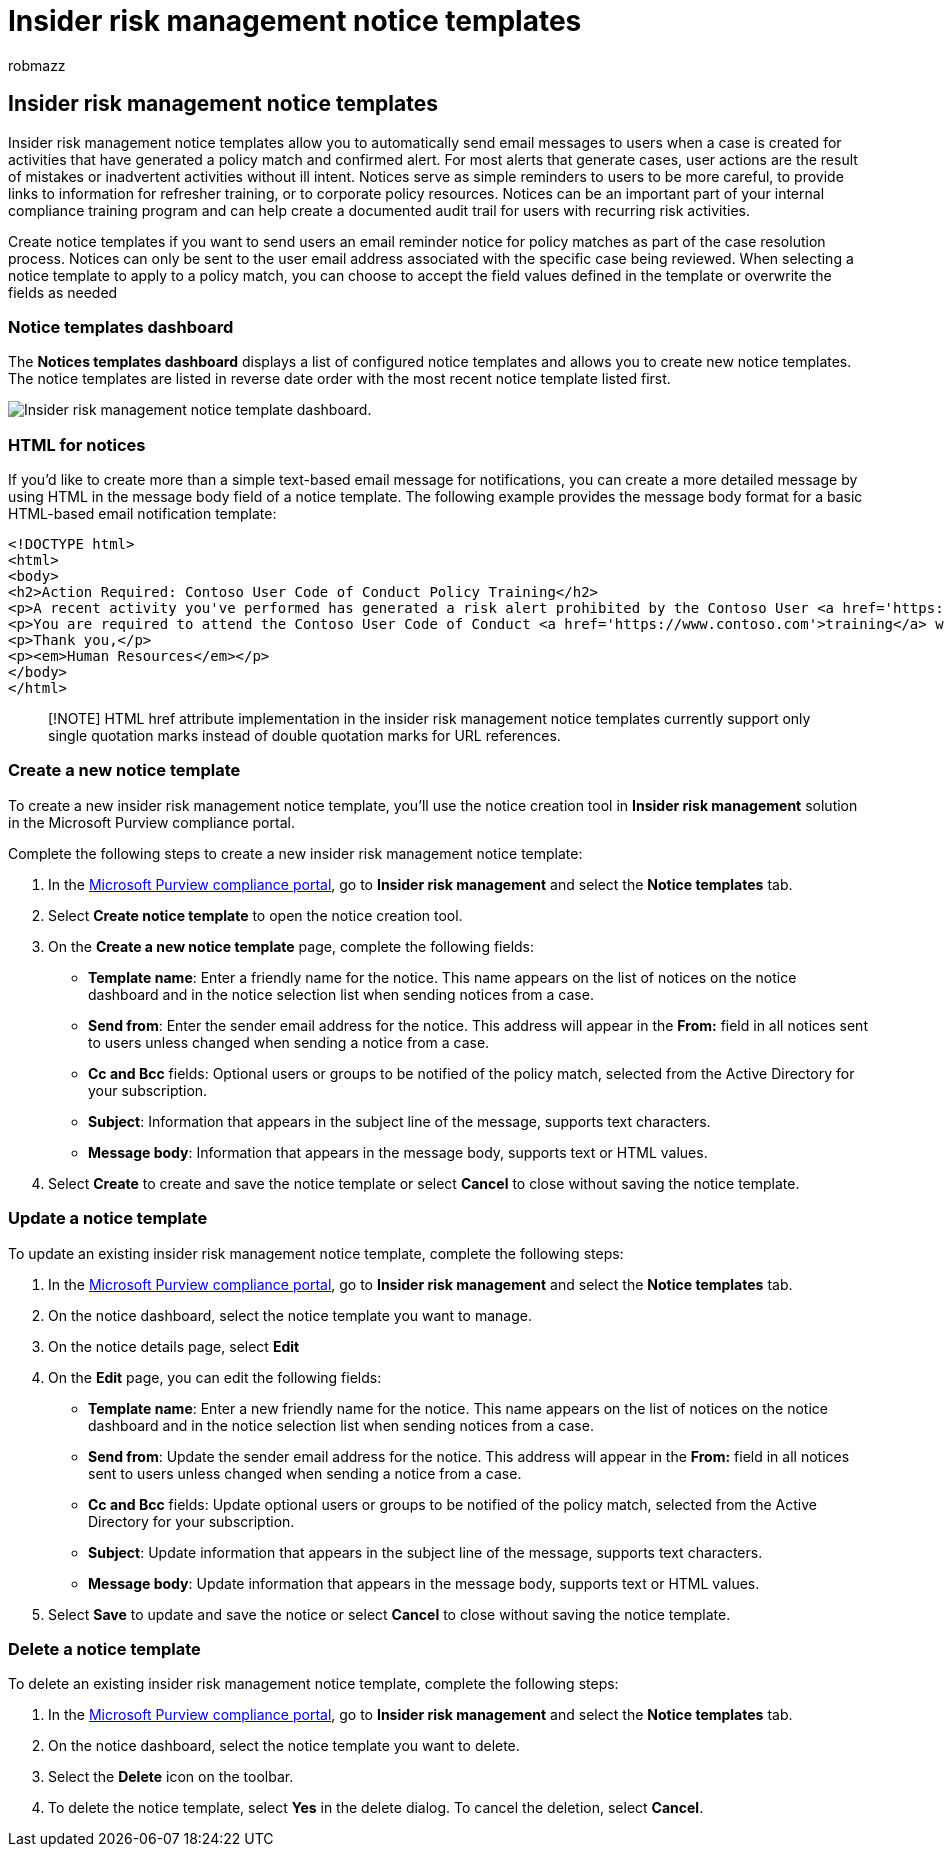 = Insider risk management notice templates
:audience: itpro
:author: robmazz
:description: Learn about insider risk management notice templates in Microsoft Purview
:f1.keywords: ["NOCSH"]
:keywords: Microsoft 365, Microsoft Purview, insider risk, risk management, compliance
:manager: laurawi
:ms.author: robmazz
:ms.collection: ["tier1", "M365-security-compliance"]
:ms.custom: admindeeplinkCOMPLIANCE
:ms.localizationpriority: medium
:ms.service: O365-seccomp
:ms.topic: article

== Insider risk management notice templates

Insider risk management notice templates allow you to automatically send email messages to users when a case is created for activities that have generated a policy match and confirmed alert.
For most alerts that generate cases, user actions are the result of mistakes or inadvertent activities without ill intent.
Notices serve as simple reminders to users to be more careful, to provide links to information for refresher training, or to corporate policy resources.
Notices can be an important part of your internal compliance training program and can help create a documented audit trail for users with recurring risk activities.

Create notice templates if you want to send users an email reminder notice for policy matches as part of the case resolution process.
Notices can only be sent to the user email address associated with the specific case being reviewed.
When selecting a notice template to apply to a policy match, you can choose to accept the field values defined in the template or overwrite the fields as needed

=== Notice templates dashboard

The *Notices templates dashboard* displays a list of configured notice templates and allows you to create new notice templates.
The notice templates are listed in reverse date order with the most recent notice template listed first.

image::../media/insider-risk-notices-dashboard.png[Insider risk management notice template dashboard.]

=== HTML for notices

If you'd like to create more than a simple text-based email message for notifications, you can create a more detailed message by using HTML in the message body field of a notice template.
The following example provides the message body format for a basic HTML-based email notification template:

[,html]
----
<!DOCTYPE html>
<html>
<body>
<h2>Action Required: Contoso User Code of Conduct Policy Training</h2>
<p>A recent activity you've performed has generated a risk alert prohibited by the Contoso User <a href='https://www.contoso.com'>Code of Conduct Policy</a>.</p>
<p>You are required to attend the Contoso User Code of Conduct <a href='https://www.contoso.com'>training</a> within the next 14 days. Please contact <a href='mailto:hr@contoso.com'>Human Resources</a> with any questions about this training request.</p>
<p>Thank you,</p>
<p><em>Human Resources</em></p>
</body>
</html>
----

____
[!NOTE] HTML href attribute implementation in the insider risk management notice templates currently support only single quotation marks instead of double quotation marks for URL references.
____

=== Create a new notice template

To create a new insider risk management notice template, you'll use the notice creation tool in *Insider risk management* solution in the Microsoft Purview compliance portal.

Complete the following steps to create a new insider risk management notice template:

. In the https://compliance.microsoft.com[Microsoft Purview compliance portal], go to *Insider risk management* and select the *Notice templates* tab.
. Select *Create notice template* to open the notice creation tool.
. On the *Create a new notice template* page, complete the following fields:
 ** *Template name*: Enter a friendly name for the notice.
This name appears on the list of notices on the notice dashboard and in the notice selection list when sending notices from a case.
 ** *Send from*: Enter the sender email address for the notice.
This address will appear in the *From:* field in all notices sent to users unless changed when sending a notice from a case.
 ** *Cc and Bcc* fields: Optional users or groups to be notified of the policy match, selected from the Active Directory for your subscription.
 ** *Subject*: Information that appears in the subject line of the message, supports text characters.
 ** *Message body*: Information that appears in the message body, supports text or HTML values.
. Select *Create* to create and save the notice template or select *Cancel* to close without saving the notice template.

=== Update a notice template

To update an existing insider risk management notice template, complete the following steps:

. In the https://compliance.microsoft.com[Microsoft Purview compliance portal], go to *Insider risk management* and select the *Notice templates* tab.
. On the notice dashboard, select the notice template you want to manage.
. On the notice details page, select *Edit*
. On the *Edit* page, you can edit the following fields:
 ** *Template name*: Enter a new friendly name for the notice.
This name appears on the list of notices on the notice dashboard and in the notice selection list when sending notices from a case.
 ** *Send from*: Update the sender email address for the notice.
This address will appear in the *From:* field in all notices sent to users unless changed when sending a notice from a case.
 ** *Cc and Bcc* fields: Update optional users or groups to be notified of the policy match, selected from the Active Directory for your subscription.
 ** *Subject*: Update information that appears in the subject line of the message, supports text characters.
 ** *Message body*: Update information that appears in the message body, supports text or HTML values.
. Select *Save* to update and save the notice or select *Cancel* to close without saving the notice template.

=== Delete a notice template

To delete an existing insider risk management notice template, complete the following steps:

. In the https://compliance.microsoft.com[Microsoft Purview compliance portal], go to *Insider risk management* and select the *Notice templates* tab.
. On the notice dashboard, select the notice template you want to delete.
. Select the *Delete* icon on the toolbar.
. To delete the notice template, select *Yes* in the delete dialog.
To cancel the deletion, select *Cancel*.
